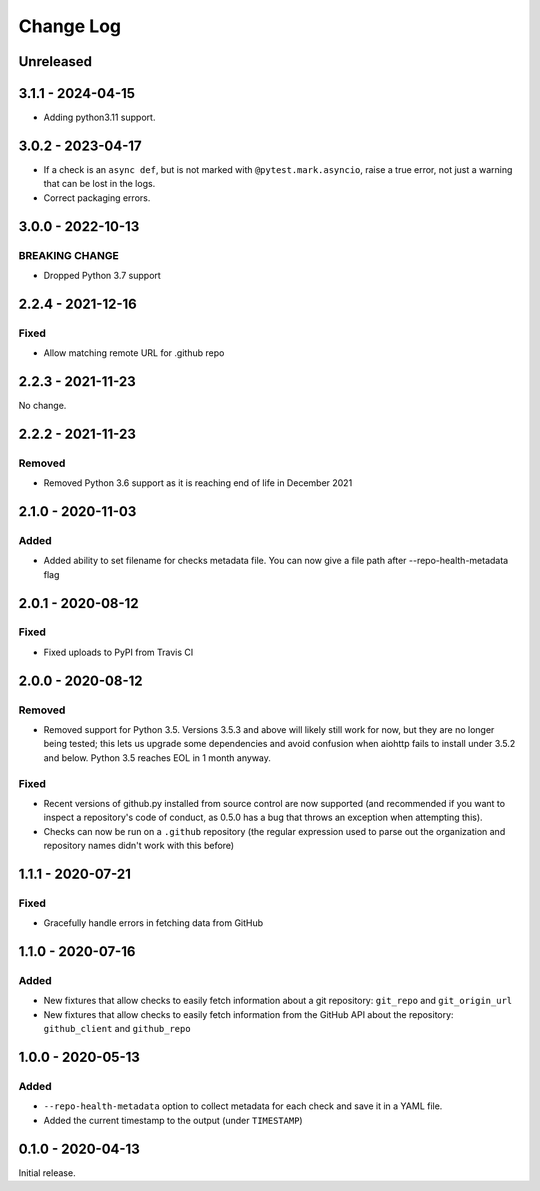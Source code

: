 Change Log
----------

..
   All enhancements and patches to pytest-repo-health will be documented
   in this file.  It adheres to the structure of http://keepachangelog.com/ ,
   but in reStructuredText instead of Markdown (for ease of incorporation into
   Sphinx documentation and the PyPI description).
   
   This project adheres to Semantic Versioning (http://semver.org/).

.. There should always be an "Unreleased" section for changes pending release.

Unreleased
~~~~~~~~~~

3.1.1 - 2024-04-15
~~~~~~~~~~~~~~~~~~

* Adding python3.11 support.


3.0.2 - 2023-04-17
~~~~~~~~~~~~~~~~~~

* If a check is an ``async def``, but is not marked with
  ``@pytest.mark.asyncio``, raise a true error, not just a warning that can be
  lost in the logs.

* Correct packaging errors.


3.0.0 - 2022-10-13
~~~~~~~~~~~~~~~~~~

BREAKING CHANGE
_______________

* Dropped Python 3.7 support


2.2.4 - 2021-12-16
~~~~~~~~~~~~~~~~~~

Fixed
_____

* Allow matching remote URL for .github repo


2.2.3 - 2021-11-23
~~~~~~~~~~~~~~~~~~

No change.

2.2.2 - 2021-11-23
~~~~~~~~~~~~~~~~~~

Removed
_______

* Removed Python 3.6 support as it is reaching end of life in December 2021

2.1.0 - 2020-11-03
~~~~~~~~~~~~~~~~~~

Added
_____

* Added ability to set filename for checks metadata file. You can now give a file path after --repo-health-metadata flag

2.0.1 - 2020-08-12
~~~~~~~~~~~~~~~~~~

Fixed
_____

* Fixed uploads to PyPI from Travis CI

2.0.0 - 2020-08-12
~~~~~~~~~~~~~~~~~~

Removed
_______

* Removed support for Python 3.5.  Versions 3.5.3 and above will likely still work for now, but they are no longer being tested; this lets us upgrade some dependencies and avoid confusion when aiohttp fails to install under 3.5.2 and below.  Python 3.5 reaches EOL in 1 month anyway.

Fixed
_____

* Recent versions of github.py installed from source control are now supported (and recommended if you want to inspect a repository's code of conduct, as 0.5.0 has a bug that throws an exception when attempting this).
* Checks can now be run on a ``.github`` repository (the regular expression used to parse out the organization and repository names didn't work with this before)

1.1.1 - 2020-07-21
~~~~~~~~~~~~~~~~~~

Fixed
_____

* Gracefully handle errors in fetching data from GitHub

1.1.0 - 2020-07-16
~~~~~~~~~~~~~~~~~~

Added
_____

* New fixtures that allow checks to easily fetch information about a git
  repository: ``git_repo`` and ``git_origin_url``

* New fixtures that allow checks to easily fetch information from the GitHub API
  about the repository: ``github_client`` and ``github_repo``

1.0.0 - 2020-05-13
~~~~~~~~~~~~~~~~~~

Added
_____

* ``--repo-health-metadata`` option to collect metadata for each check and save it in a YAML file.

* Added the current timestamp to the output (under ``TIMESTAMP``)


0.1.0 - 2020-04-13
~~~~~~~~~~~~~~~~~~

Initial release.
